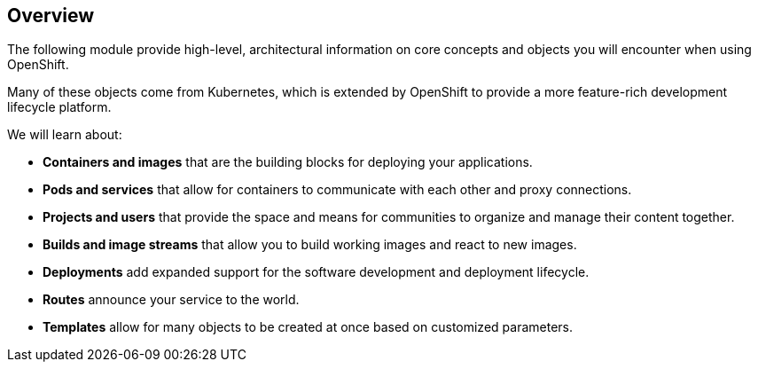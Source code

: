 == Overview
:noaudio:

The following module provide high-level, architectural information on core
concepts and objects you will encounter when using OpenShift.

Many of these objects come from Kubernetes, which is extended by OpenShift to provide
a more feature-rich development lifecycle platform.

We will learn about:

* *Containers and images* that are the building blocks
for deploying your applications.
* *Pods and services* that allow for containers to
communicate with each other and proxy connections.
* *Projects and users* that provide the space and means
for communities to organize and manage their content together.
* *Builds and image streams* that allow you to
build working images and react to new images.
* *Deployments* add expanded support for the software
development and deployment lifecycle.
* *Routes* announce your service to the world.
* *Templates* allow for many objects to be created at once
based on customized parameters.

ifdef::showscript[]

=== Transcript

endif::showscript[]

